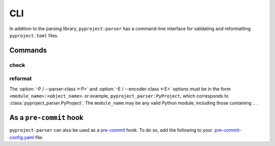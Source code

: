 =======
CLI
=======

In addition to the parsing library, ``pyproject-parser`` has a command-line interface for validating
and reformatting ``pyproject.toml`` files.

.. versionadded:: 0.2.0

.. extras-require:: cli
	:pyproject:
	:scope: CLI

.. latex:vspace:: -9px

Commands
---------

.. latex:vspace:: -4px

check
*********

.. latex:samepage::

	.. click:: pyproject_parser.__main__:check
		:prog: pyproject-parser check
		:nested: none

reformat
*********

.. click:: pyproject_parser.__main__:reformat
	:prog: pyproject-parser reformat
	:nested: none

.. latex:vspace:: 20px

The :option:`-P / --parser-class <-P>` and :option:`-E / --encoder-class <-E>` options
must be in the form ``<module_name>:<object_name>``.
or example, ``pyproject_parser:PyProject``, which corresponds to :class:`pyproject_parser.PyProject`.
The ``module_name`` may be any valid Python module, including those containing ``.`` .


As a ``pre-commit`` hook
----------------------------

``pyproject-parser`` can also be used as a `pre-commit <https://pre-commit.com/>`_ hook.
To do so, add the following to your
`.pre-commit-config.yaml <https://pre-commit.com/#2-add-a-pre-commit-configuration>`_ file:

.. pre-commit::
	:rev: 0.4.1
	:hooks: check-pyproject,reformat-pyproject
